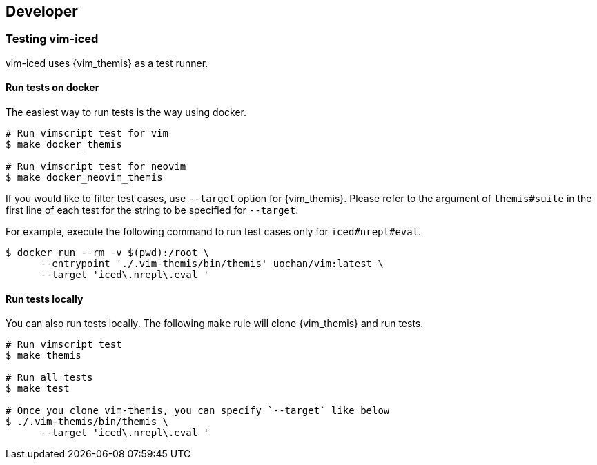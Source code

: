 == Developer [[developer]]

=== Testing vim-iced

vim-iced uses {vim_themis} as a test runner.

==== Run tests on docker

The easiest way to run tests is the way using docker.

[source,shell]
----
# Run vimscript test for vim
$ make docker_themis

# Run vimscript test for neovim
$ make docker_neovim_themis
----

If you would like to filter test cases, use `--target` option for {vim_themis}.
Please refer to the argument of `themis#suite` in the first line of each test for the string to be specified for `--target`.

For example, execute the following command to run test cases only for `iced#nrepl#eval`.

[source,shell]
----
$ docker run --rm -v $(pwd):/root \
      --entrypoint './.vim-themis/bin/themis' uochan/vim:latest \
      --target 'iced\.nrepl\.eval '
----

==== Run tests locally

You can also run tests locally.
The following `make` rule will clone {vim_themis} and run tests.

[source,shell]
----
# Run vimscript test
$ make themis

# Run all tests
$ make test

# Once you clone vim-themis, you can specify `--target` like below
$ ./.vim-themis/bin/themis \
      --target 'iced\.nrepl\.eval '
----
